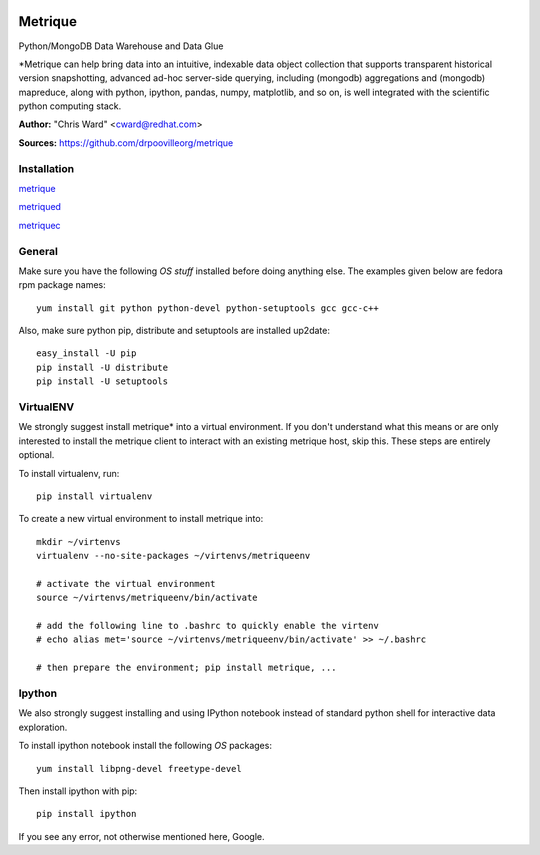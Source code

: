 .. image:: src/metriqued/metriqued/static/img/metrique_logo.png

Metrique
========

Python/MongoDB Data Warehouse and Data Glue

*Metrique can help bring data into an intuitive, indexable 
data object collection that supports transparent 
historical version snapshotting, advanced ad-hoc 
server-side querying, including (mongodb) aggregations 
and (mongodb) mapreduce, along with python, ipython, 
pandas, numpy, matplotlib, and so on, is well integrated 
with the scientific python computing stack. 

**Author:** "Chris Ward" <cward@redhat.com>

**Sources:** https://github.com/drpoovilleorg/metrique


Installation
------------

`metrique <https://github.com/drpoovilleorg/metrique/tree/master/src/metrique>`_

`metriqued <https://github.com/drpoovilleorg/metrique/tree/master/src/metriqued>`_

`metriquec <https://github.com/drpoovilleorg/metrique/tree/master/src/metriquec>`_

General
-------

Make sure you have the following *OS stuff* installed 
before doing anything else. The examples given below 
are fedora rpm package names::

    yum install git python python-devel python-setuptools gcc gcc-c++ 

Also, make sure python pip, distribute and setuptools 
are installed up2date:: 

    easy_install -U pip
    pip install -U distribute
    pip install -U setuptools


VirtualENV
----------
We strongly suggest install metrique* into
a virtual environment. If you don't understand
what this means or are only interested to
install the metrique client to interact with
an existing metrique host, skip this. These
steps are entirely optional.

To install virtualenv, run:: 

    pip install virtualenv

To create a new virtual environment to install metrique into::

    mkdir ~/virtenvs
    virtualenv --no-site-packages ~/virtenvs/metriqueenv

    # activate the virtual environment
    source ~/virtenvs/metriqueenv/bin/activate

    # add the following line to .bashrc to quickly enable the virtenv
    # echo alias met='source ~/virtenvs/metriqueenv/bin/activate' >> ~/.bashrc

    # then prepare the environment; pip install metrique, ...

Ipython
-------
We also strongly suggest installing and using IPython 
notebook instead of standard python shell for 
interactive data exploration.

To install ipython notebook install the following 
*OS* packages::

    yum install libpng-devel freetype-devel 

Then install ipython with pip::

    pip install ipython


If you see any error, not otherwise mentioned here, Google.

